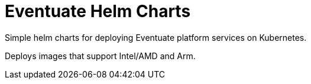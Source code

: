 = Eventuate Helm Charts

Simple helm charts for deploying Eventuate platform services on Kubernetes.

Deploys images that support Intel/AMD and Arm.


